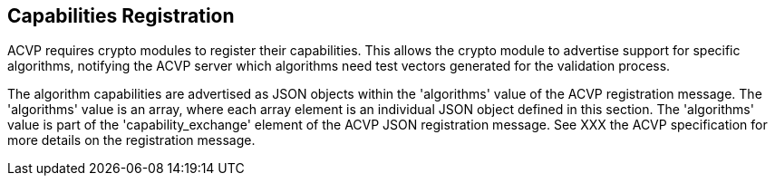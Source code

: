 
[#capabilities]
== Capabilities Registration

ACVP requires crypto modules to register their capabilities. This allows the crypto module to advertise support for specific algorithms, notifying the ACVP server which algorithms need test vectors generated for the validation process.

The algorithm capabilities are advertised as JSON objects within the 'algorithms' value of the ACVP registration message. The 'algorithms' value is an array, where each array element is an individual JSON object defined in this section. The 'algorithms' value is part of the 'capability_exchange' element of the ACVP JSON registration message. See XXX the ACVP specification for more details on the registration message.
